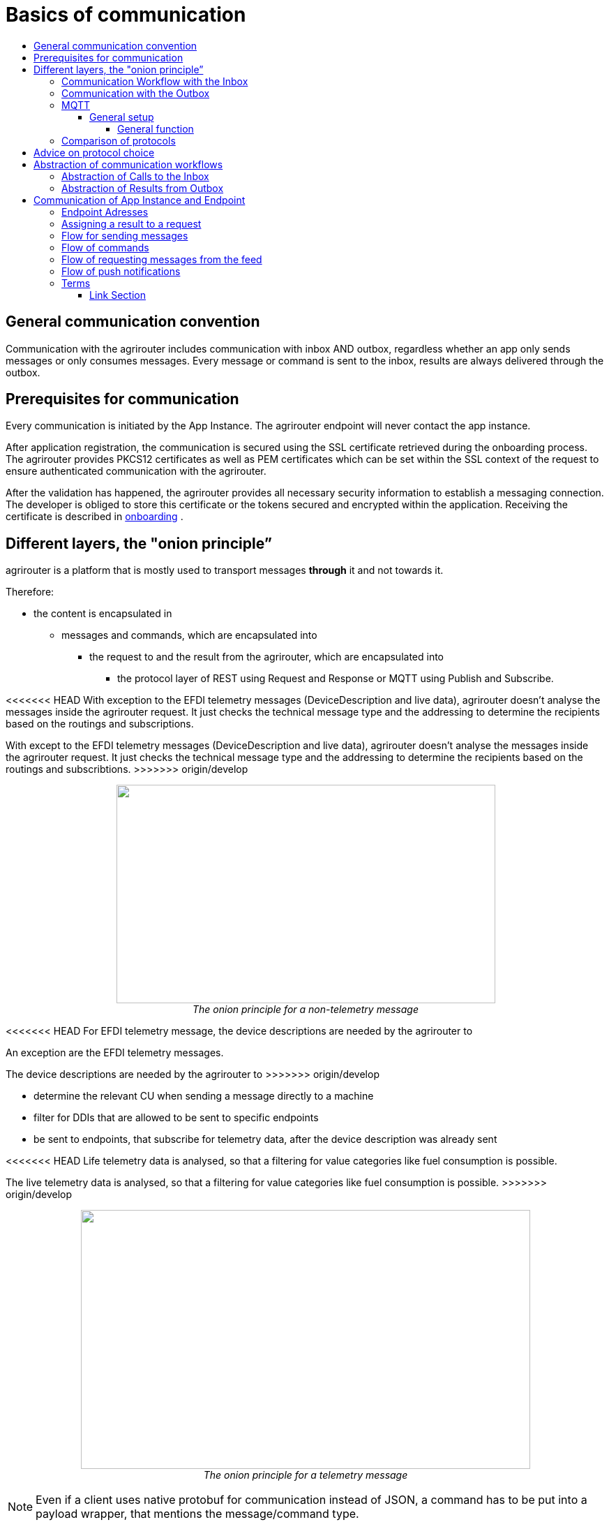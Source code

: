 = Basics of communication
:imagesdir: ./../assets/images/
:toc:
:toc-title:
:toclevels: 4

== General communication convention

Communication with the agrirouter includes communication with inbox AND outbox, regardless whether an app only sends messages or only consumes messages. Every message or command is sent to the inbox, results are always delivered through the outbox.

== Prerequisites for communication

Every communication is initiated by the App Instance. The agrirouter endpoint will never contact the app instance.

After application registration, the communication is secured using the SSL certificate retrieved during the onboarding process. The agrirouter provides PKCS12 certificates as well as PEM certificates which can be set within the SSL context of the request to ensure authenticated communication with the agrirouter.

After the validation has happened, the agrirouter provides all necessary security information to establish a messaging connection. The developer is obliged to store this certificate or the tokens secured and encrypted within the application. 
Receiving the certificate is described in link:integration/onboarding.adoc[onboarding] .

== Different layers, the "onion principle”

agrirouter is a platform that is mostly used to transport messages *through* it and not towards it.

Therefore:

* the content is encapsulated in

** messages and commands, which are encapsulated into

*** the request to and the result from the agrirouter, which are encapsulated into

**** the protocol layer of REST using Request and Response or MQTT using Publish and Subscribe.

<<<<<<< HEAD
With exception to the EFDI telemetry messages (DeviceDescription and live data), agrirouter doesn’t analyse the messages inside the agrirouter request. It just checks the technical message type and the addressing to determine the recipients based on the routings and subscriptions.
=======
With except to the EFDI telemetry messages (DeviceDescription and live data), agrirouter doesn’t analyse the messages inside the agrirouter request. It just checks the technical message type and the addressing to determine the recipients based on the routings and subscribtions.
>>>>>>> origin/develop

++++
<p align="center">
 <img src="./../assets/images/ig2/image31.png" width="543px" height="313px"><br>
 <i>The onion principle for a non-telemetry message</i>
</p>
++++


<<<<<<< HEAD
For EFDI telemetry message, the device descriptions are needed by the agrirouter to
=======
An exception are the EFDI telemetry messages.

The device descriptions are needed by the agrirouter to
>>>>>>> origin/develop

* determine the relevant CU when sending a message directly to a machine
* filter for DDIs that are allowed to be sent to specific endpoints
* be sent to endpoints, that subscribe for telemetry data, after the device description was already sent

<<<<<<< HEAD
Life telemetry data is analysed, so that a filtering for value categories like fuel consumption is possible.
=======
The live telemetry data is analysed, so that a filtering for value categories like fuel consumption is possible.
>>>>>>> origin/develop

++++
<p align="center">
 <img src="./../assets/images/ig2/image32.png" width="644px" height="371px"><br>
 <i>The onion principle for a telemetry message</i>
</p>
++++



[NOTE]
====
Even if a client uses native protobuf for communication instead of JSON, a command has to be put into a payload wrapper, that mentions the message/command type.
====
== The protocol layer

The protocol layer describes the basic communication layer. All agrirouter communication is based on a TCP-IP communication.
 When onboarding an endpoint, the developer can choose between REST and MQTT.

=== REST

<<<<<<< HEAD
REST is a well-known principle for online APIs. For more information on REST, please see following resources:
=======
REST is a wellknown principle for online APIs. For more information on REST, please see following resources:
>>>>>>> origin/develop

* https://en.wikipedia.org/wiki/Representational_state_transfer
* https://code.tutsplus.com/tutorials/a-beginners-guide-to-http-and-rest--net-16340

REST uses HTTP requests, that results in an HTTP Response.

[NOTE]
====
REST is based on single, request only methods, therefore, the agrirouter cannot contact any endpoint. This means, that the endpoint for example has to poll for new messages in the outbox.
====

==== Communication Workflow with the Inbox

Using REST, an app instance just receives an HTTP 200 “OK” Response. The App Instance sends a HTTP Post request over an SSL secured connection.

++++
<p align="center">
 <img src="./../assets/images/ig2/image33.png" width="631px" height="212px"><br>
 <i>Request and Response in HTTP</i>
</p>
++++


==== Communication with the Outbox

Using REST, the communication with the Outbox requires polling:

++++
<p align="center">
 <img src="./../assets/images/ig2/image34.png" width="613px" height="145px"><br>
 <i>REST Communication with the outbox</i>
</p>
++++

Make sure to meet the link:./messaging-workflow.adoc#request-sending-frequency[request frequency requirements].

=== MQTT

MQTT is a subscription based protocol. Therefore, the client can be informed by agrirouter that new messages are available. For further information, please refer to the following recource:

* https://mqtt.org/

The agrirouter provides an MQTT Broker serverside, so, an app instance has to connect to this server with its client.

The agrirouter provides one MQTT Server per Endpoint, so there is no danger or chance to subscribe for messages of another endpoint.

==== General setup

<<<<<<< HEAD
An MQTT Connection requires 2 types of certificates. On the one hand, there is a MQTT Server Certificate, for which you can find the keys link:./keys.adoc#MQTT-communication[here].
=======
An MQTT connection requires 2 types of certificates. On the one hand, there is a MQTT Server Certificate, for which you can find the keys link:./keys.adoc#MQTT-communication[here].
>>>>>>> origin/develop

This is required to setup an MQTT Connection over SSL.

Additionally, TLS needs to be activated and the TLS certificate can either be the certificate received during link:./integration/onboarding.adoc[onboarding] or from the link:./router-devices.adoc[Router Devices].

==== Communication with the Inbox

Using MQTT, the app instance will publish the request and after a while, the agrirouter will publish the response. Polling is not required.

++++
<p align="center">
 <img src="./../assets/images/ig2/image35.png" width="618px" height="153px"><br>
 <i>Request and Response using MQTT</i>
</p>
++++


==== Communication with the Outbox

++++
<p align="center">
 <img src="./../assets/images/ig2/image36.png" width="633px" height="151px"><br>
 <i>Receiving Result from the outbox in MQTT</i>
</p>
++++


If there are messages available in the outbox, agrirouter will simply publish them to the MQTT App Instance.


[IMPORTANT]
====
This only applies to command results, not to messages that are sent to the feed by another app instance. 
Those messages still have to be requested through the inbox but are automatically delivered through the outbox afterwards.

**Exception**: If link:./integration/push-notification.adoc[Push Notifications] are activated, the messages are delivered without a special feed request.
====


==== Router Devices
<<<<<<< HEAD
When using MQTT for a telemetry platform or a farming software with multiple accounts, multiple MQTT connections to different brokers would be required. To avoid this, agrirouter introduced a **router device** which allows to use just one connection for multiple, virtual endpoints.
=======
When using MQTT for a telemetry platform or a farming software with multiple accounts, multiple MQTT connections to different brokers would be required. To avoid this, agrirouter introduced **router devices** which allow to use just one connection for multiple, virtual endpoints.
>>>>>>> origin/develop

===== General function
Without router devices, an application would need to create multiple MQTT connections, which might cost quite a lot of resources. Therefore, router devices were implemented to allow routing multiple connections using one single MQTT broker.


++++
<p align="center">
 <img src="./../assets/images/general/router-devices1.png"><br>
 <i>Using router devices vs. not using router devices</i>
</p>
++++

++++
<p align="center">
 <img src="./../assets/images/general/router-devices2.png"><br>
 <i>Using router devices vs. communication using communication units</i>
</p> 
++++

====== Setup of router devices
Router devices can be set up and managed within the agrirouter developer UI
++++
<p align="center">
 <img src="./../assets/images/general/router-devices-screen1.png"><br>
 <i>Router device management in the agrirouter developer UI</i>
</p>
++++

The setup and usage of router devices is described in the chapter link:./router-devices.adoc[router devices].

=== Comparison of protocols

Both protocols have several advantages and disadvantages. To select the right protocol for your needs, check the following table

[cols="4,2,2",options="header",]
|=============================================
|Topic |MQTT |REST
|Can be used for onboarding | |X
|Can send JSON |X |X
|Can send raw protobuf | |X
|Needs no polling |X |
|Steps for Call and Result |3 |min. 4; polling
|=============================================

== Advice on protocol choice

Every app provider is free to select his preferred format from the list above.

DKE however advises to use MQTT using RouterDevices for any application that handles multiple endpoints (e.g. Telemetry Platforms, but also Farming Software, that is a cloud software and communicates on behalf of multiple accounts) or sends data at a frequency higher than 1 message per minute. 


== Abstraction of communication workflows

To avoid graphs with too many arrows, we simplify the upcoming requests, abstracting MQTT and REST. Whatever protocol you use, a request and response in this document will look like this:

==== Abstraction of Calls to the Inbox

++++
<p align="center">
 <img src="./../assets/images/ig2/image37.png" width="637px" height="99px"><br>
 <i>Abstraction of a Call or Message Sending to the Inbox</i>
</p>
++++


==== Abstraction of Results from Outbox

++++
<p align="center">
 <img src="./../assets/images/ig2/image38.png" width="628px" height="87px"><br>
 <i>Abstraction of a result from the outbox</i>
</p>
++++


= Communication of App Instance and Endpoint

== Endpoint Adresses

The endpoint addresses of the inbox and outbox are delivered with the onboarding request. Please refer to link:./integration/onboarding.adoc[Send onboarding Request].


== Assigning a result to a request

The assignment between messages sent to the inbox and their corresponding messages in the outbox is done by comparing the application_message_id provided by the app. Therefore, this application_message_id **should be unique**.


[CAUTION]
====
*EXCEPTION*:

If a message is not correctly encoded, so that the agrirouter cannot decode it, there will be no application_message_id in the result.
====

== Flow for sending messages

Sending messages to the agrirouter creates an ACK message in the outbox of the agrirouter

++++
<p align="center">
 <img src="./../assets/images/ig2/image39.png" width="512px" height="210px"><br>
 <i>Send Message or Command to agrirouter</i>
</p>
++++


== Flow of commands

++++
<p align="center">
 <img src="./../assets/images/ig2/image40.png" width="482px" height="290px"><br>
 <i>Command Flow</i>
</p>
++++


== Flow of requesting messages from the feed

If the command is a feed command requesting messages from the feed, the app instance has to confirm the receival of the message, so that it is deleted from the feed.

++++
<p align="center">
 <img src="./../assets/images/ig2/image41.png" width="575px" height="348px"><br>
 <i>Command flow for reading the feed</i>
</p>
++++

[IMPORTANT]
====
The first message to a new endpoint **always** has to be the link:./commands/endpoint.adoc[Capabilities Message]!
====


== Flow of push notifications
When activated, agrirouter will deliver messages directly as push notifications. 


++++
<p align="center">
 <img src="./../assets/images/general/message-push-flow.png" width="575px" height="300px"><br>
 <i>Command flow for push Notifications</i>
</p>
++++

For further information, see link:./integration/push-notification.adoc[ the chapter about push notifications].



== Terms

A command-process consists of a call (1.1) to the inbox. This call consists of the request and a processing status response. agrirouter will return a result through the outbox. If a message list was delivered from the feed, the messages have to be confirmed.




==== Link Section
This page is found in every file and links to the major topics.
[width="100%"]
|====
|link:../README.adoc[Index]|link:./general.adoc[OverView]|link:./shortings.adoc[shortings]|link:./terms.adoc[agrirouter in a nutshell]
|====

